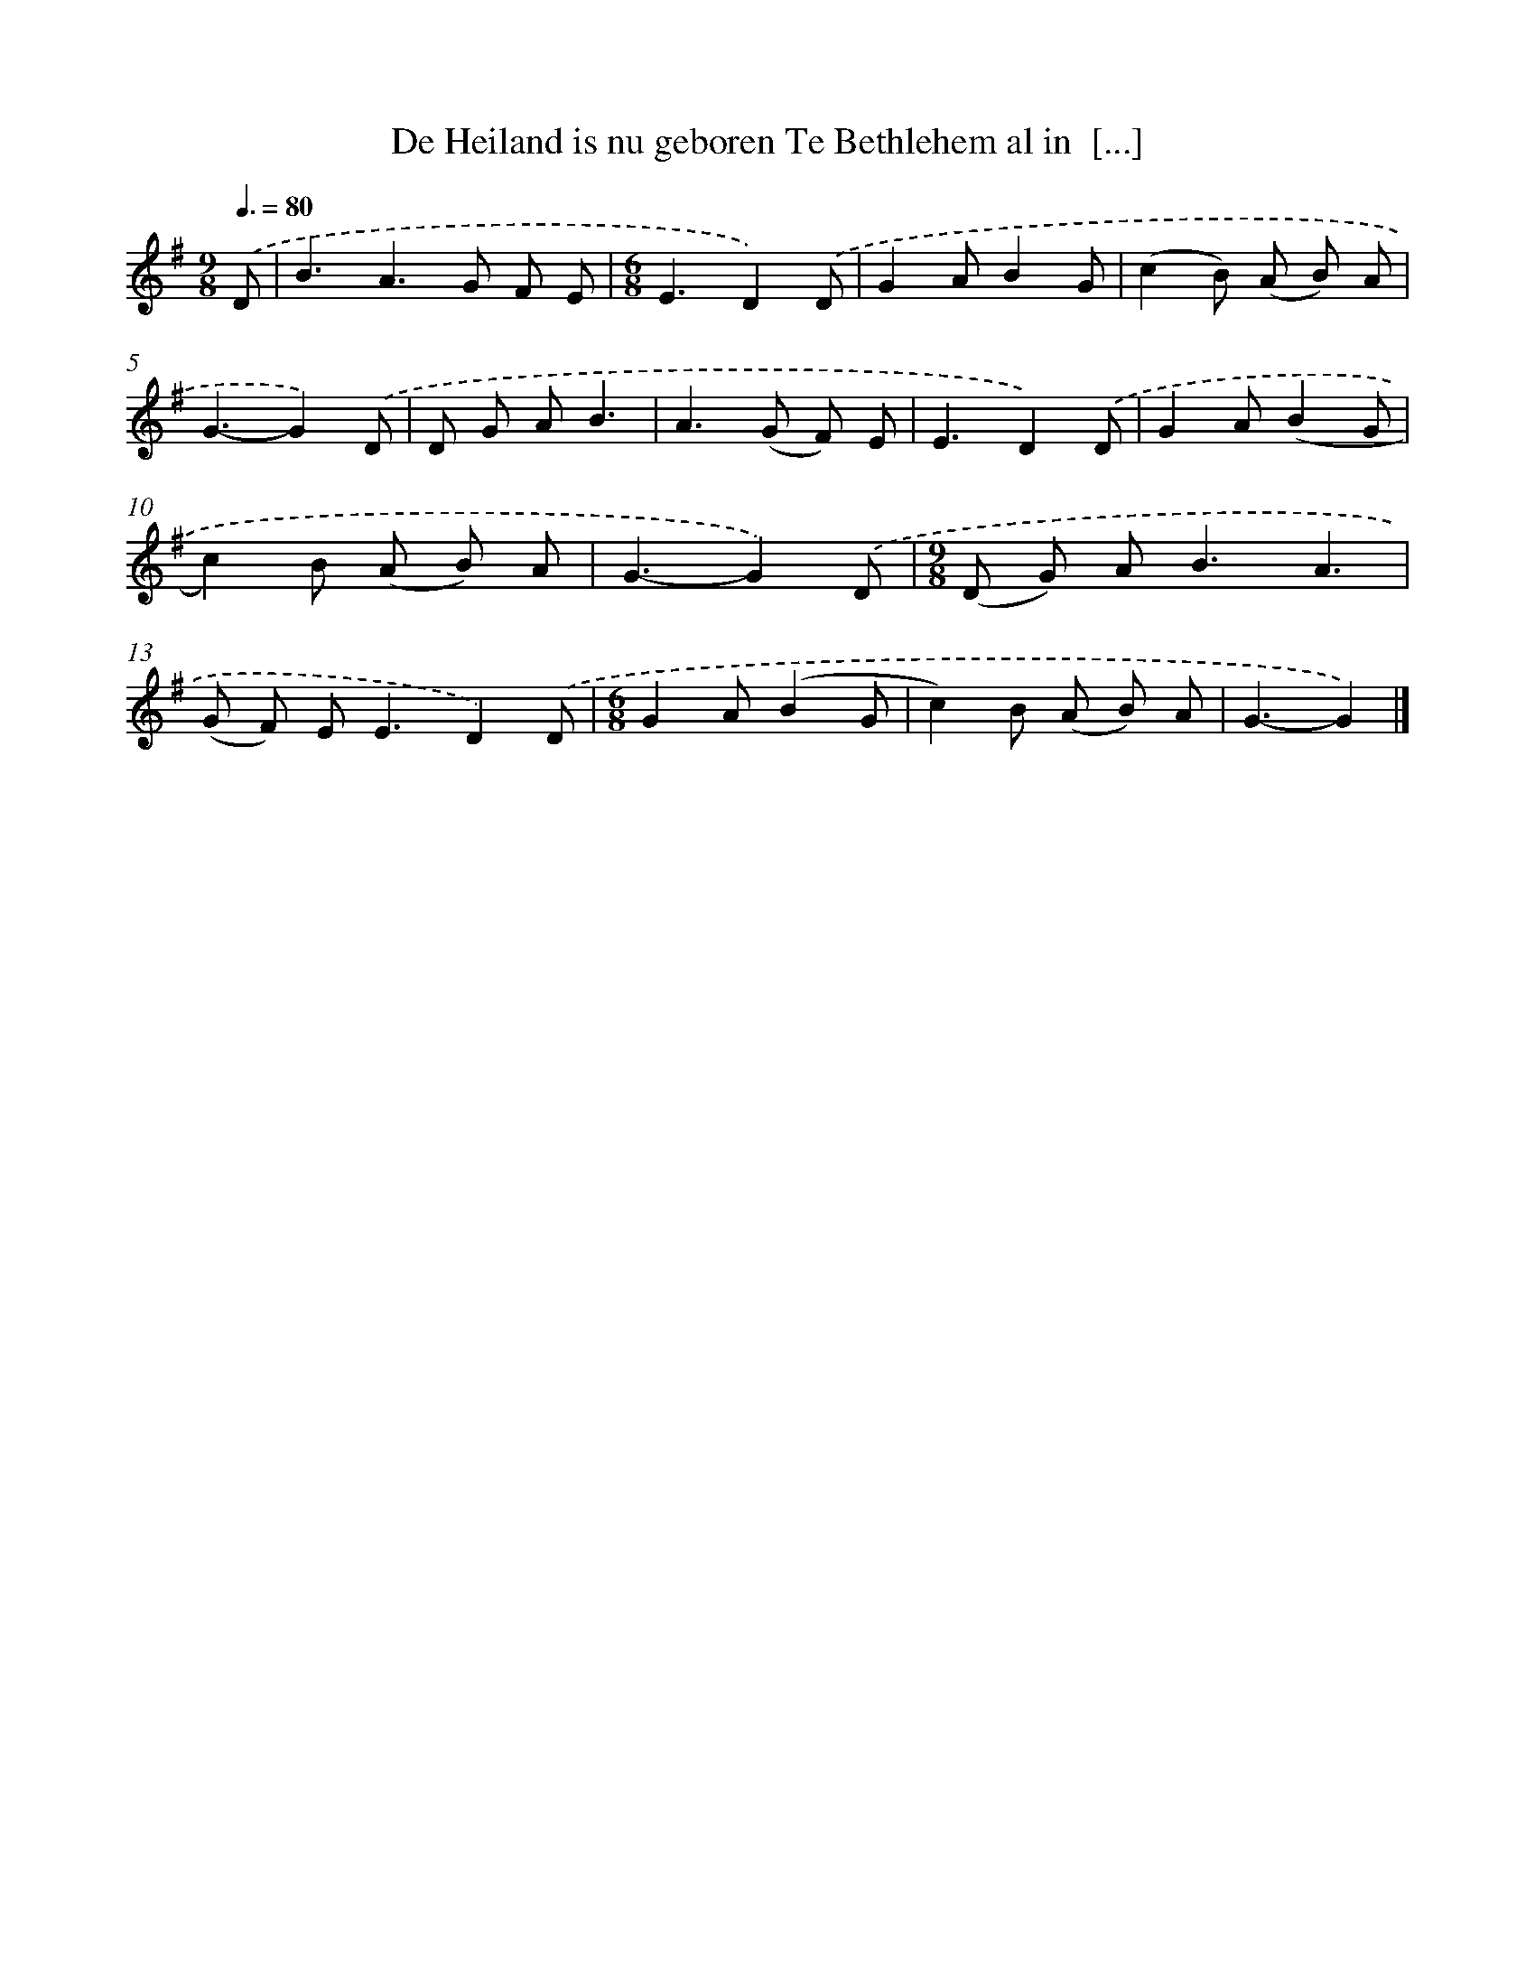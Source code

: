 X: 4723
T: De Heiland is nu geboren Te Bethlehem al in  [...]
%%abc-version 2.0
%%abcx-abcm2ps-target-version 5.9.1 (29 Sep 2008)
%%abc-creator hum2abc beta
%%abcx-conversion-date 2018/11/01 14:36:12
%%humdrum-veritas 2864169506
%%humdrum-veritas-data 1400526303
%%continueall 1
%%barnumbers 0
L: 1/8
M: 9/8
Q: 3/8=80
K: G clef=treble
.('D [I:setbarnb 1]|
B3A2>G2 F E |
[M:6/8]E3D2).('D |
G2AB2G |
(c2B) (A B) A |
G3-G2).('D |
D G AB3 |
A2>(G2 F) E |
E3D2).('D |
G2A(B2G |
c2)B (A B) A |
G3-G2).('D |
[M:9/8](D G) A2<B2A3 |
(G F) E2<E2D2).('D |
[M:6/8]G2A(B2G |
c2)B (A B) A |
G3-G2) |]
